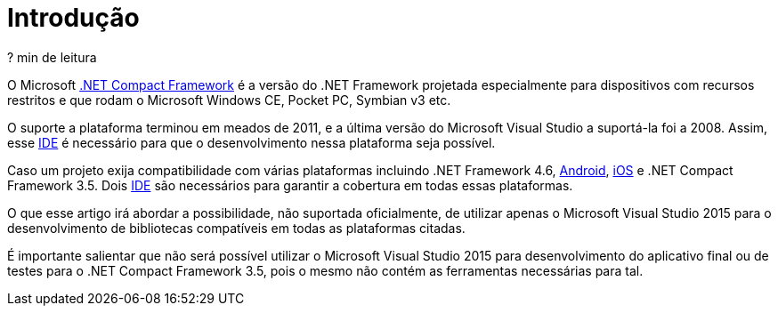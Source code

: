 [[intro]]
= Introdução

// External links
:NETCF: http://msdn.microsoft.com/en-us/library/f44bbwa1.aspx[.NET Compact Framework]
:IDE: https://pt.wikipedia.org/wiki/Ambiente_de_desenvolvimento_integrado[IDE]
:Android: https://developer.xamarin.com/guides/android/[Android]
:iOS: https://developer.xamarin.com/guides/ios/[iOS]

[small]#? min de leitura#

O Microsoft {NETCF} é a versão do .NET Framework projetada especialmente para
dispositivos com recursos restritos e que rodam o Microsoft Windows CE,
Pocket PC, Symbian v3 etc.

O suporte a plataforma terminou em meados de 2011, e a última versão do
Microsoft Visual Studio a suportá-la foi a 2008. Assim, esse {IDE} é necessário
para que o desenvolvimento nessa plataforma seja possível.

Caso um projeto exija compatibilidade com várias plataformas incluindo .NET
Framework 4.6, {Android}, {iOS} e .NET Compact Framework 3.5. Dois {IDE} são
necessários para garantir a cobertura em todas essas plataformas.

O que esse artigo irá abordar a possibilidade, não suportada oficialmente, de
utilizar apenas o Microsoft Visual Studio 2015 para o desenvolvimento de
bibliotecas compatíveis em todas as plataformas citadas.

É importante salientar que não será possível utilizar o Microsoft Visual Studio
2015 para desenvolvimento do aplicativo final ou de testes para o .NET Compact
Framework 3.5, pois o mesmo não contém as ferramentas necessárias para tal.

